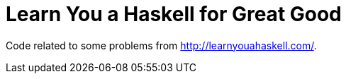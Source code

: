 = Learn You a Haskell for Great Good

Code related to some problems from http://learnyouahaskell.com/.
